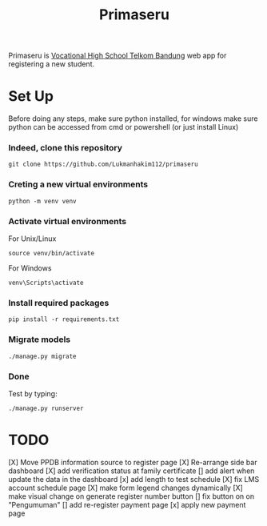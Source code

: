 #+TITLE: Primaseru


Primaseru is [[https://smktelkom-bdg.sch.id/][Vocational High School Telkom Bandung]] web app for registering a new student.

* Set Up
Before doing any steps, make sure python installed,
for windows make sure python can be accessed from cmd or powershell (or just install Linux)
*** Indeed, clone this repository
#+BEGIN_SRC shell
git clone https://github.com/Lukmanhakim112/primaseru
#+END_SRC
*** Creting a new virtual environments
#+BEGIN_SRC shell
python -m venv venv
#+END_SRC
*** Activate virtual environments
For Unix/Linux
#+BEGIN_SRC shell
source venv/bin/activate
#+END_SRC
For Windows
#+BEGIN_SRC shell
venv\Scripts\activate
#+END_SRC
*** Install required packages
#+BEGIN_SRC shell
pip install -r requirements.txt
#+END_SRC
*** Migrate models
#+BEGIN_SRC shell
./manage.py migrate
#+END_SRC
*** Done
Test by typing:
#+BEGIN_SRC shell
./manage.py runserver
#+END_SRC
* TODO
[X] Move PPDB information source to register page
[X] Re-arrange side bar dashboard
[X] add verification status at family certificate
[] add alert when update the data in the dashboard
[x] add length to test schedule
[X] fix LMS account schedule page
[X] make form legend changes dynamically
[X] make visual change on generate register number button
[] fix button on on "Pengumuman"
[] add re-register payment page
[x] apply new payment page
